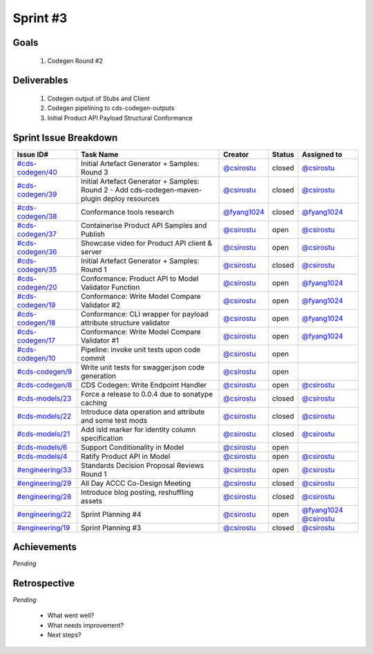 
.. _sprint-#3:

Sprint #3
=================================================

Goals
----------------

    1) Codegen Round #2

Deliverables
-------------------

    1) Codegen output of Stubs and Client
    2) Codegen pipelining to cds-codegen-outputs
    3) Initial Product API Payload Structural Conformance



Sprint Issue Breakdown
--------------------------------

+----------------------------------------------------------------------------------------------+-----------------------------------------------------------------------------------------------+----------------------------------------------+--------+------------------------------------------------------------------------------------------+
| Issue ID#                                                                                    | Task Name                                                                                     | Creator                                      | Status | Assigned to                                                                              |
+==============================================================================================+===============================================================================================+==============================================+========+==========================================================================================+
| `#cds-codegen/40 <https://github.com/ConsumerDataStandardsAustralia/cds-codegen/issues/40>`_ | Initial Artefact Generator + Samples: Round 3                                                 | `@csirostu <https://github.com/csirostu>`_   | closed | `@csirostu <https://github.com/csirostu>`_                                               |
+----------------------------------------------------------------------------------------------+-----------------------------------------------------------------------------------------------+----------------------------------------------+--------+------------------------------------------------------------------------------------------+
| `#cds-codegen/39 <https://github.com/ConsumerDataStandardsAustralia/cds-codegen/issues/39>`_ | Initial Artefact Generator + Samples: Round 2 - Add cds-codegen-maven-plugin deploy resources | `@csirostu <https://github.com/csirostu>`_   | closed | `@csirostu <https://github.com/csirostu>`_                                               |
+----------------------------------------------------------------------------------------------+-----------------------------------------------------------------------------------------------+----------------------------------------------+--------+------------------------------------------------------------------------------------------+
| `#cds-codegen/38 <https://github.com/ConsumerDataStandardsAustralia/cds-codegen/issues/38>`_ | Conformance tools research                                                                    | `@fyang1024 <https://github.com/fyang1024>`_ | closed | `@fyang1024 <https://github.com/fyang1024>`_                                             |
+----------------------------------------------------------------------------------------------+-----------------------------------------------------------------------------------------------+----------------------------------------------+--------+------------------------------------------------------------------------------------------+
| `#cds-codegen/37 <https://github.com/ConsumerDataStandardsAustralia/cds-codegen/issues/37>`_ | Containerise Product API Samples and Publish                                                  | `@csirostu <https://github.com/csirostu>`_   | open   | `@csirostu <https://github.com/csirostu>`_                                               |
+----------------------------------------------------------------------------------------------+-----------------------------------------------------------------------------------------------+----------------------------------------------+--------+------------------------------------------------------------------------------------------+
| `#cds-codegen/36 <https://github.com/ConsumerDataStandardsAustralia/cds-codegen/issues/36>`_ | Showcase video for Product API client & server                                                | `@csirostu <https://github.com/csirostu>`_   | open   | `@csirostu <https://github.com/csirostu>`_                                               |
+----------------------------------------------------------------------------------------------+-----------------------------------------------------------------------------------------------+----------------------------------------------+--------+------------------------------------------------------------------------------------------+
| `#cds-codegen/35 <https://github.com/ConsumerDataStandardsAustralia/cds-codegen/issues/35>`_ | Initial Artefact Generator + Samples: Round 1                                                 | `@csirostu <https://github.com/csirostu>`_   | closed | `@csirostu <https://github.com/csirostu>`_                                               |
+----------------------------------------------------------------------------------------------+-----------------------------------------------------------------------------------------------+----------------------------------------------+--------+------------------------------------------------------------------------------------------+
| `#cds-codegen/20 <https://github.com/ConsumerDataStandardsAustralia/cds-codegen/issues/20>`_ | Conformance: Product API to Model Validator Function                                          | `@csirostu <https://github.com/csirostu>`_   | open   | `@fyang1024 <https://github.com/fyang1024>`_                                             |
+----------------------------------------------------------------------------------------------+-----------------------------------------------------------------------------------------------+----------------------------------------------+--------+------------------------------------------------------------------------------------------+
| `#cds-codegen/19 <https://github.com/ConsumerDataStandardsAustralia/cds-codegen/issues/19>`_ | Conformance: Write Model Compare Validator #2                                                 | `@csirostu <https://github.com/csirostu>`_   | open   | `@fyang1024 <https://github.com/fyang1024>`_                                             |
+----------------------------------------------------------------------------------------------+-----------------------------------------------------------------------------------------------+----------------------------------------------+--------+------------------------------------------------------------------------------------------+
| `#cds-codegen/18 <https://github.com/ConsumerDataStandardsAustralia/cds-codegen/issues/18>`_ | Conformance: CLI wrapper for payload attribute structure validator                            | `@csirostu <https://github.com/csirostu>`_   | open   | `@fyang1024 <https://github.com/fyang1024>`_                                             |
+----------------------------------------------------------------------------------------------+-----------------------------------------------------------------------------------------------+----------------------------------------------+--------+------------------------------------------------------------------------------------------+
| `#cds-codegen/17 <https://github.com/ConsumerDataStandardsAustralia/cds-codegen/issues/17>`_ | Conformance: Write Model Compare Validator #1                                                 | `@csirostu <https://github.com/csirostu>`_   | open   | `@fyang1024 <https://github.com/fyang1024>`_                                             |
+----------------------------------------------------------------------------------------------+-----------------------------------------------------------------------------------------------+----------------------------------------------+--------+------------------------------------------------------------------------------------------+
| `#cds-codegen/10 <https://github.com/ConsumerDataStandardsAustralia/cds-codegen/issues/10>`_ | Pipeline: invoke unit tests upon code commit                                                  | `@csirostu <https://github.com/csirostu>`_   | open   |                                                                                          |
+----------------------------------------------------------------------------------------------+-----------------------------------------------------------------------------------------------+----------------------------------------------+--------+------------------------------------------------------------------------------------------+
| `#cds-codegen/9 <https://github.com/ConsumerDataStandardsAustralia/cds-codegen/issues/9>`_   | Write unit tests for swagger.json code generation                                             | `@csirostu <https://github.com/csirostu>`_   | open   |                                                                                          |
+----------------------------------------------------------------------------------------------+-----------------------------------------------------------------------------------------------+----------------------------------------------+--------+------------------------------------------------------------------------------------------+
| `#cds-codegen/8 <https://github.com/ConsumerDataStandardsAustralia/cds-codegen/issues/8>`_   | CDS Codegen: Write Endpoint Handler                                                           | `@csirostu <https://github.com/csirostu>`_   | open   | `@csirostu <https://github.com/csirostu>`_                                               |
+----------------------------------------------------------------------------------------------+-----------------------------------------------------------------------------------------------+----------------------------------------------+--------+------------------------------------------------------------------------------------------+
| `#cds-models/23 <https://github.com/ConsumerDataStandardsAustralia/cds-models/issues/23>`_   | Force a release to 0.0.4 due to sonatype caching                                              | `@csirostu <https://github.com/csirostu>`_   | closed | `@csirostu <https://github.com/csirostu>`_                                               |
+----------------------------------------------------------------------------------------------+-----------------------------------------------------------------------------------------------+----------------------------------------------+--------+------------------------------------------------------------------------------------------+
| `#cds-models/22 <https://github.com/ConsumerDataStandardsAustralia/cds-models/issues/22>`_   | Introduce data operation and attribute and some test mods                                     | `@csirostu <https://github.com/csirostu>`_   | closed | `@csirostu <https://github.com/csirostu>`_                                               |
+----------------------------------------------------------------------------------------------+-----------------------------------------------------------------------------------------------+----------------------------------------------+--------+------------------------------------------------------------------------------------------+
| `#cds-models/21 <https://github.com/ConsumerDataStandardsAustralia/cds-models/issues/21>`_   | Add isId marker for identity column specification                                             | `@csirostu <https://github.com/csirostu>`_   | closed | `@csirostu <https://github.com/csirostu>`_                                               |
+----------------------------------------------------------------------------------------------+-----------------------------------------------------------------------------------------------+----------------------------------------------+--------+------------------------------------------------------------------------------------------+
| `#cds-models/6 <https://github.com/ConsumerDataStandardsAustralia/cds-models/issues/6>`_     | Support Conditionality in Model                                                               | `@csirostu <https://github.com/csirostu>`_   | open   |                                                                                          |
+----------------------------------------------------------------------------------------------+-----------------------------------------------------------------------------------------------+----------------------------------------------+--------+------------------------------------------------------------------------------------------+
| `#cds-models/4 <https://github.com/ConsumerDataStandardsAustralia/cds-models/issues/4>`_     | Ratify Product API in Model                                                                   | `@csirostu <https://github.com/csirostu>`_   | open   | `@csirostu <https://github.com/csirostu>`_                                               |
+----------------------------------------------------------------------------------------------+-----------------------------------------------------------------------------------------------+----------------------------------------------+--------+------------------------------------------------------------------------------------------+
| `#engineering/33 <https://github.com/ConsumerDataStandardsAustralia/engineering/issues/33>`_ | Standards Decision Proposal Reviews Round 1                                                   | `@csirostu <https://github.com/csirostu>`_   | open   | `@csirostu <https://github.com/csirostu>`_                                               |
+----------------------------------------------------------------------------------------------+-----------------------------------------------------------------------------------------------+----------------------------------------------+--------+------------------------------------------------------------------------------------------+
| `#engineering/29 <https://github.com/ConsumerDataStandardsAustralia/engineering/issues/29>`_ | All Day ACCC Co-Design Meeting                                                                | `@csirostu <https://github.com/csirostu>`_   | closed | `@csirostu <https://github.com/csirostu>`_                                               |
+----------------------------------------------------------------------------------------------+-----------------------------------------------------------------------------------------------+----------------------------------------------+--------+------------------------------------------------------------------------------------------+
| `#engineering/28 <https://github.com/ConsumerDataStandardsAustralia/engineering/issues/28>`_ | Introduce blog posting, reshuffling assets                                                    | `@csirostu <https://github.com/csirostu>`_   | closed | `@csirostu <https://github.com/csirostu>`_                                               |
+----------------------------------------------------------------------------------------------+-----------------------------------------------------------------------------------------------+----------------------------------------------+--------+------------------------------------------------------------------------------------------+
| `#engineering/22 <https://github.com/ConsumerDataStandardsAustralia/engineering/issues/22>`_ | Sprint Planning #4                                                                            | `@csirostu <https://github.com/csirostu>`_   | open   | `@fyang1024 <https://github.com/fyang1024>`_ `@csirostu <https://github.com/csirostu>`_  |
+----------------------------------------------------------------------------------------------+-----------------------------------------------------------------------------------------------+----------------------------------------------+--------+------------------------------------------------------------------------------------------+
| `#engineering/19 <https://github.com/ConsumerDataStandardsAustralia/engineering/issues/19>`_ | Sprint Planning #3                                                                            | `@csirostu <https://github.com/csirostu>`_   | closed | `@csirostu <https://github.com/csirostu>`_                                               |
+----------------------------------------------------------------------------------------------+-----------------------------------------------------------------------------------------------+----------------------------------------------+--------+------------------------------------------------------------------------------------------+


Achievements
----------------

*Pending*

Retrospective
-----------------

*Pending*

    - What went well?
    - What needs improvement?
    - Next steps?


